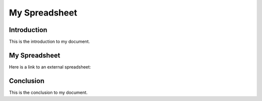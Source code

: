 .. My Spreadsheet

***********************
My Spreadsheet
***********************

Introduction
============

This is the introduction to my document.

My Spreadsheet
==============

Here is a link to an external spreadsheet:

.. csv-table:: External Spreadsheet
   :file: path/to/spreadsheet.csv
   :header: "Name", "Age", "Country"
   :widths: 15, 10, 15

Conclusion
==========

This is the conclusion to my document.
